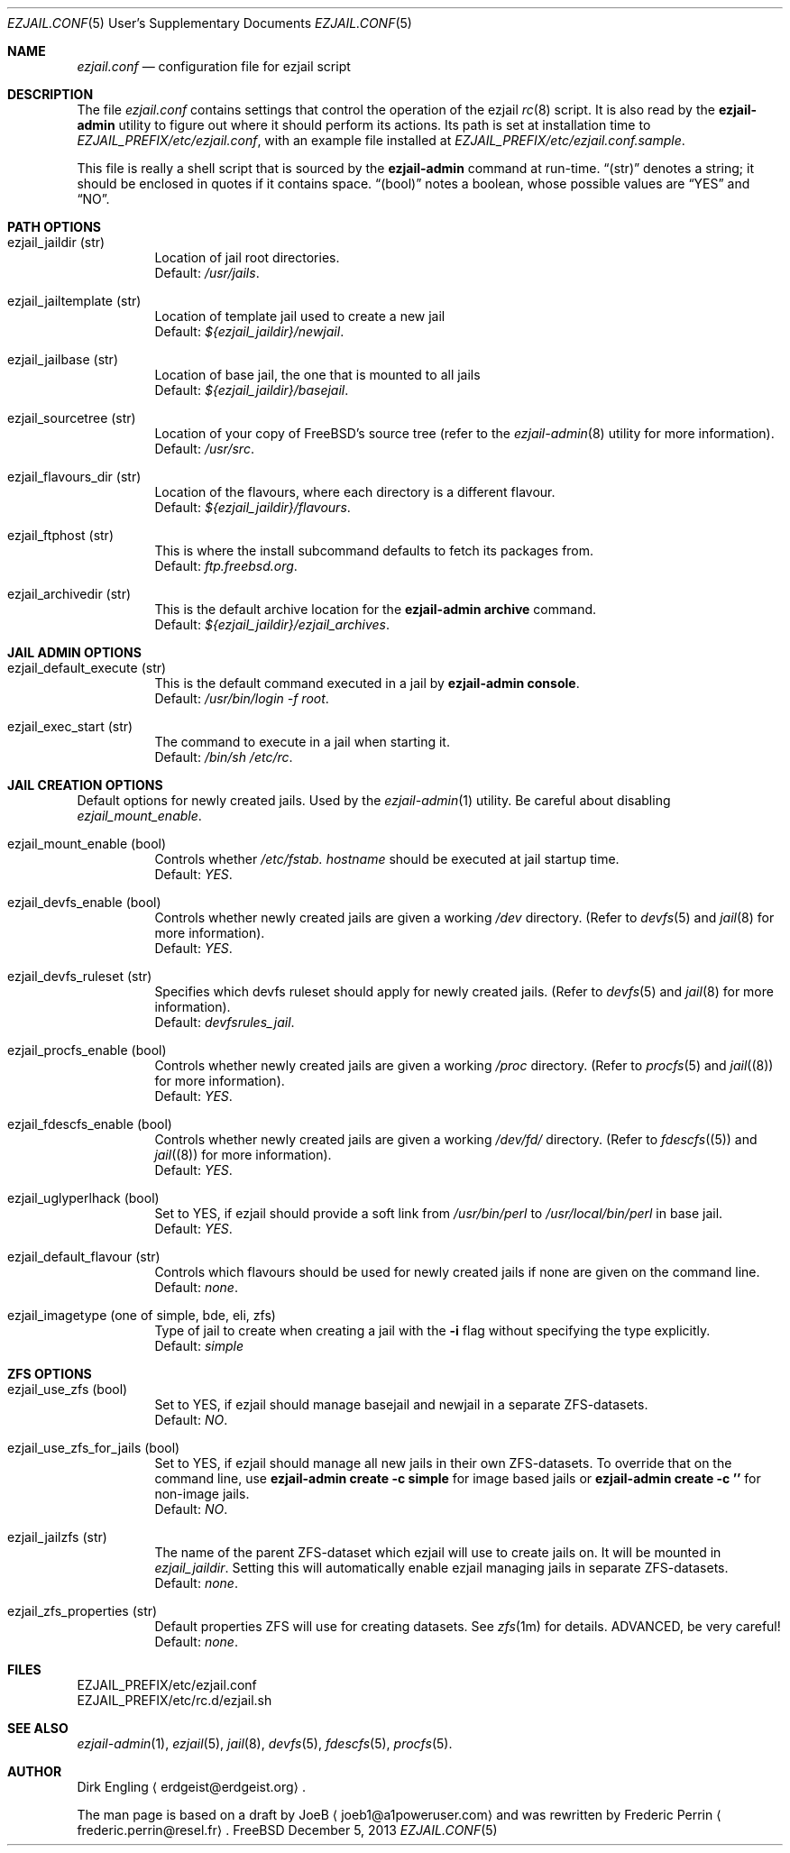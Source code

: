 .Dd December 5, 2013
.Dt EZJAIL.CONF 5 USD
.Os FreeBSD
.Sh NAME
.Pa ezjail.conf
.Nd configuration file for ezjail script
.Sh DESCRIPTION
The file
.Pa ezjail.conf
contains settings that control the operation of the ezjail
.Xr rc 8
script. It is also read by the
.Cm ezjail-admin
utility to figure out where it should perform its actions. Its path is
set at installation time to
.Pa EZJAIL_PREFIX/etc/ezjail.conf ,
with an example file installed at
.Pa EZJAIL_PREFIX/etc/ezjail.conf.sample .
.Pp
This file is really a shell script that is sourced by the
.Cm ezjail-admin
command at run-time.
.Dq (str)
denotes a string; it should be enclosed in quotes if it contains space.
.Dq (bool)
notes a boolean, whose possible values are
.Dq YES
and
.Dq NO .
.Sh PATH OPTIONS
.Bl -tag -width option
.It ezjail_jaildir (str)
Location of jail root directories.
.br
Default:
.Em /usr/jails .
.It ezjail_jailtemplate (str)
Location of template jail used to create a new jail
.br
Default:
.Em ${ezjail_jaildir}/newjail .
.It ezjail_jailbase (str)
Location of base jail, the one that is mounted to all jails
.br
Default:
.Em ${ezjail_jaildir}/basejail .
.It ezjail_sourcetree (str)
Location of your copy of FreeBSD's source tree (refer to the
.Xr ezjail-admin 8
utility for more information).
.br
Default:
.Em /usr/src .
.It ezjail_flavours_dir (str)
Location of the flavours, where each directory is a different flavour.
.br
Default:
.Em ${ezjail_jaildir}/flavours .
.It ezjail_ftphost (str)
This is where the install subcommand defaults to fetch its packages from.
.br
Default:
.Em ftp.freebsd.org .
.It ezjail_archivedir (str)
This is the default archive location for the
.Cm ezjail-admin archive
command.
.br
Default:
.Em ${ezjail_jaildir}/ezjail_archives .
.El
.Sh JAIL ADMIN OPTIONS
.Bl -tag -width option
.It ezjail_default_execute (str)
This is the default command executed in a jail by
.Cm ezjail-admin console .
.br
Default:
.Em /usr/bin/login -f root .
.It ezjail_exec_start (str)
The command to execute in a jail when starting it.
.br
Default:
.Em /bin/sh /etc/rc .
.El
.Sh JAIL CREATION OPTIONS
Default options for newly created jails. Used by the
.Xr ezjail-admin 1
utility. Be careful about disabling
.Em ezjail_mount_enable .
.Bl -tag -width option
.It ezjail_mount_enable (bool)
Controls whether
.Pa /etc/fstab. Ar hostname
should be executed at jail startup time.
.br
Default: 
.Em YES .
.It ezjail_devfs_enable (bool)
Controls whether newly created jails are given a working
.Pa /dev
directory. (Refer to
.Xr devfs 5
and
.Xr jail 8
for more information).
.br
Default:
.Em YES .
.It ezjail_devfs_ruleset (str)
Specifies which devfs ruleset should apply for newly created jails.
(Refer to
.Xr devfs 5
and
.Xr jail 8
for more information).
.br
Default:
.Em devfsrules_jail .
.It ezjail_procfs_enable (bool)
Controls whether newly created jails are given a working
.Pa /proc
directory. (Refer to
.Xr procfs 5
and
.Xr jail (8)
for more information).
.br
Default:
.Em YES .
.It ezjail_fdescfs_enable (bool)
Controls whether newly created jails are given a working
.Pa /dev/fd/
directory. (Refer to
.Xr fdescfs (5)
and
.Xr jail (8)
for more information).
.br
Default:
.Em YES .
.It ezjail_uglyperlhack (bool)
Set to YES, if ezjail should provide a soft link from
.Pa /usr/bin/perl
to
.Pa /usr/local/bin/perl
in base jail.
.br
Default:
.Em YES .
.It ezjail_default_flavour (str)
Controls which flavours should be used for newly created jails if none
are given on the command line.
.br
Default:
.Em none .
.It ezjail_imagetype (one of simple, bde, eli, zfs)
Type of jail to create when creating a jail with the
.Fl i
flag without specifying the type explicitly.
.br
Default:
.Em simple
.El
.Sh ZFS OPTIONS
.Bl -tag -width option
.It ezjail_use_zfs (bool)
Set to YES, if ezjail should manage basejail and newjail in a separate
ZFS-datasets.
.br
Default:
.Em NO .
.It ezjail_use_zfs_for_jails (bool)
Set to YES, if ezjail should manage all new jails in their own
ZFS-datasets. To override that on the command line, use
.Cm ezjail-admin create -c simple
for image based jails or
.Cm ezjail-admin create -c ''
for non-image jails. 
.br
Default:
.Em NO .
.It ezjail_jailzfs (str)
The name of the parent ZFS-dataset which ezjail will use to create
jails on. It will be mounted in
.Em ezjail_jaildir .
Setting this will automatically enable ezjail managing jails in separate
ZFS-datasets.
.br
Default:
.Em none .
.It ezjail_zfs_properties (str)
Default properties ZFS will use for creating datasets. See
.Xr zfs 1m
for details. ADVANCED, be very careful!
.br
Default:
.Em none .
.El
.Sh FILES
EZJAIL_PREFIX/etc/ezjail.conf
.br
EZJAIL_PREFIX/etc/rc.d/ezjail.sh
.Sh SEE ALSO
.Xr ezjail-admin 1 ,
.Xr ezjail 5 ,
.Xr jail 8 ,
.Xr devfs 5 ,
.Xr fdescfs 5 ,
.Xr procfs 5 .
.Sh AUTHOR
Dirk Engling
.Aq erdgeist@erdgeist.org .
.Pp
The man page is based on a draft by
.An JoeB
.Aq joeb1@a1poweruser.com
and was rewritten by
.An Frederic Perrin
.Aq frederic.perrin@resel.fr .
